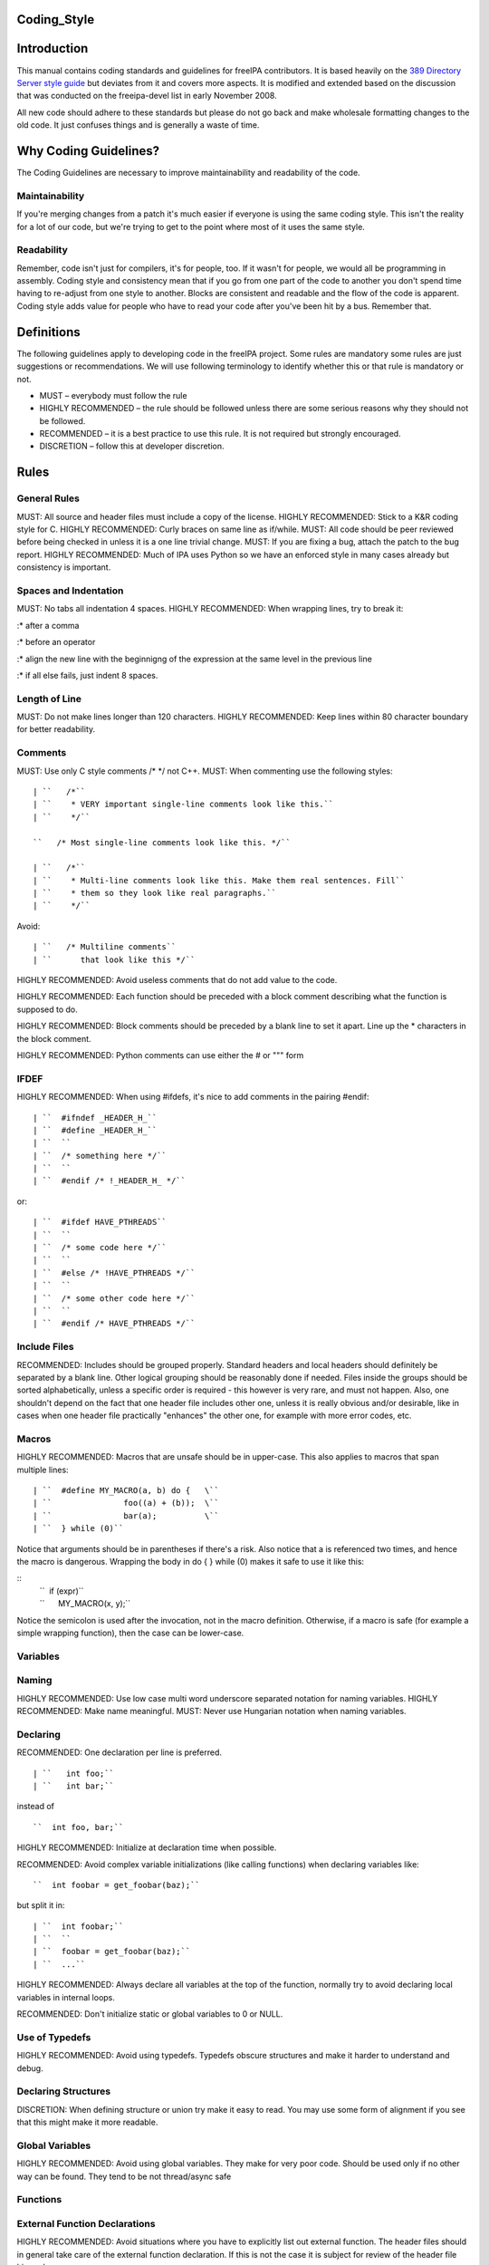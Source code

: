Coding_Style
============

Introduction
============

This manual contains coding standards and guidelines for freeIPA
contributors. It is based heavily on the `389 Directory Server style
guide <http://directory.fedoraproject.org/wiki?title=Coding_Style>`__
but deviates from it and covers more aspects. It is modified and
extended based on the discussion that was conducted on the freeipa-devel
list in early November 2008.

All new code should adhere to these standards but please do not go back
and make wholesale formatting changes to the old code. It just confuses
things and is generally a waste of time.



Why Coding Guidelines?
======================

The Coding Guidelines are necessary to improve maintainability and
readability of the code.

Maintainability
---------------

If you're merging changes from a patch it's much easier if everyone is
using the same coding style. This isn't the reality for a lot of our
code, but we're trying to get to the point where most of it uses the
same style.

Readability
-----------

Remember, code isn't just for compilers, it's for people, too. If it
wasn't for people, we would all be programming in assembly. Coding style
and consistency mean that if you go from one part of the code to another
you don't spend time having to re-adjust from one style to another.
Blocks are consistent and readable and the flow of the code is apparent.
Coding style adds value for people who have to read your code after
you've been hit by a bus. Remember that.

Definitions
===========

The following guidelines apply to developing code in the freeIPA
project. Some rules are mandatory some rules are just suggestions or
recommendations. We will use following terminology to identify whether
this or that rule is mandatory or not.

-  MUST – everybody must follow the rule
-  HIGHLY RECOMMENDED – the rule should be followed unless there are
   some serious reasons why they should not be followed.
-  RECOMMENDED – it is a best practice to use this rule. It is not
   required but strongly encouraged.
-  DISCRETION – follow this at developer discretion.

Rules
=====



General Rules
-------------

MUST: All source and header files must include a copy of the license.
HIGHLY RECOMMENDED: Stick to a K&R coding style for C. HIGHLY
RECOMMENDED: Curly braces on same line as if/while. MUST: All code
should be peer reviewed before being checked in unless it is a one line
trivial change. MUST: If you are fixing a bug, attach the patch to the
bug report. HIGHLY RECOMMENDED: Much of IPA uses Python so we have an
enforced style in many cases already but consistency is important.



Spaces and Indentation
----------------------

MUST: No tabs all indentation 4 spaces. HIGHLY RECOMMENDED: When
wrapping lines, try to break it:

:\* after a comma

:\* before an operator

:\* align the new line with the beginnigng of the expression at the same
level in the previous line

:\* if all else fails, just indent 8 spaces.



Length of Line
--------------

MUST: Do not make lines longer than 120 characters. HIGHLY RECOMMENDED:
Keep lines within 80 character boundary for better readability.

Comments
--------

MUST: Use only C style comments /\* \*/ not C++. MUST: When commenting
use the following styles:
::

  | ``   /*``
  | ``    * VERY important single-line comments look like this.``
  | ``    */``

  ``   /* Most single-line comments look like this. */``

  | ``   /*``
  | ``    * Multi-line comments look like this. Make them real sentences. Fill``
  | ``    * them so they look like real paragraphs.``
  | ``    */``

Avoid:

::

  | ``   /* Multiline comments``
  | ``      that look like this */``

HIGHLY RECOMMENDED: Avoid useless comments that do not add value to the
code.

HIGHLY RECOMMENDED: Each function should be preceded with a block
comment describing what the function is supposed to do.

HIGHLY RECOMMENDED: Block comments should be preceded by a blank line to
set it apart. Line up the \* characters in the block comment.

HIGHLY RECOMMENDED: Python comments can use either the # or """ form

IFDEF
-----

HIGHLY RECOMMENDED: When using #ifdefs, it's nice to add comments in the
pairing #endif:

::

  | ``  #ifndef _HEADER_H_``
  | ``  #define _HEADER_H_``
  | ``  ``
  | ``  /* something here */``
  | ``  ``
  | ``  #endif /* !_HEADER_H_ */``

or:

::

  | ``  #ifdef HAVE_PTHREADS``
  | ``  ``
  | ``  /* some code here */``
  | ``  ``
  | ``  #else /* !HAVE_PTHREADS */``
  | ``  ``
  | ``  /* some other code here */``
  | ``  ``
  | ``  #endif /* HAVE_PTHREADS */``



Include Files
-------------

RECOMMENDED: Includes should be grouped properly. Standard headers and
local headers should definitely be separated by a blank line. Other
logical grouping should be reasonably done if needed. Files inside the
groups should be sorted alphabetically, unless a specific order is
required - this however is very rare, and must not happen. Also, one
shouldn't depend on the fact that one header file includes other one,
unless it is really obvious and/or desirable, like in cases when one
header file practically "enhances" the other one, for example with more
error codes, etc.

Macros
------

HIGHLY RECOMMENDED: Macros that are unsafe should be in upper-case. This
also applies to macros that span multiple lines:

::

  | ``  #define MY_MACRO(a, b) do {   \``
  | ``               foo((a) + (b));  \``
  | ``               bar(a);          \``
  | ``  } while (0)``

Notice that arguments should be in parentheses if there's a risk. Also
notice that a is referenced two times, and hence the macro is dangerous.
Wrapping the body in do { } while (0) makes it safe to use it like this:

::
  | ``  if (expr)``
  | ``      MY_MACRO(x, y);``

Notice the semicolon is used after the invocation, not in the macro definition.
Otherwise, if a macro is safe (for example a simple wrapping function), then the case can be lower-case.

Variables
---------

Naming
----------------------------------------------------------------------------------------------

HIGHLY RECOMMENDED: Use low case multi word underscore separated
notation for naming variables. HIGHLY RECOMMENDED: Make name meaningful.
MUST: Never use Hungarian notation when naming variables.

Declaring
----------------------------------------------------------------------------------------------

RECOMMENDED: One declaration per line is preferred.

::

  | ``   int foo;``
  | ``   int bar;``

instead of

::

  ``  int foo, bar;``

HIGHLY RECOMMENDED: Initialize at declaration time when possible.

RECOMMENDED: Avoid complex variable initializations (like calling
functions) when declaring variables like:

::

  ``  int foobar = get_foobar(baz);``

but split it in:
::

  | ``  int foobar;``
  | ``  ``
  | ``  foobar = get_foobar(baz);``
  | ``  ...``

HIGHLY RECOMMENDED: Always declare all variables at the top of the
function, normally try to avoid declaring local variables in internal
loops.

RECOMMENDED: Don't initialize static or global variables to 0 or NULL.



Use of Typedefs
----------------------------------------------------------------------------------------------

HIGHLY RECOMMENDED: Avoid using typedefs. Typedefs obscure structures
and make it harder to understand and debug.



Declaring Structures
----------------------------------------------------------------------------------------------

DISCRETION: When defining structure or union try make it easy to read.
You may use some form of alignment if you see that this might make it
more readable.



Global Variables
----------------------------------------------------------------------------------------------

HIGHLY RECOMMENDED: Avoid using global variables. They make for very
poor code. Should be used only if no other way can be found. They tend
to be not thread/async safe

Functions
---------



External Function Declarations
----------------------------------------------------------------------------------------------

HIGHLY RECOMMENDED: Avoid situations where you have to explicitly list
out external function. The header files should in general take care of
the external function declaration. If this is not the case it is subject
for review of the header file hierarchy.



Declaring Module Functions
----------------------------------------------------------------------------------------------

DISCRETION: It up to the developer to define the order of the functions
in the module and thus declare functions at the top or use a native flow
of the module and avoid forward function declarations.



Order of the Functions
----------------------------------------------------------------------------------------------

DISCRETION: It is up to the developer which approach to use: whether to
write the main function at the top of the module and then all the
supporting functions or start with supporting functions and have the
main one at the bottom. Both approaches are acceptable. One can use
additional comments to help identify how the module is structured.



Naming Functions
----------------------------------------------------------------------------------------------

MUST: For function names use multi word underscore separate naming
convention like this monitor_task_init(struct task_server \*task); MUST:
Never use Hungarian notation when naming functions.



Indenting Functions
----------------------------------------------------------------------------------------------

DISCRETION: It is up to the developer which pattern to use when
indenting the function parameters if function has long name and has to
be split between multiple lines. The pattern however MUST be consistent
across the module so if you are fixing somebodies code continue with the
pattern used in the module.



Function Declaration
----------------------------------------------------------------------------------------------

DISCRETION: It is up to the developer whether to put the return type of
the function and modifiers (static for example) in front of the function
on the same line or start the line with the an actual function name. In
any case the pattern MUST be consistent across the module. If you are
adding function to an already existing module follow its pattern. MUST:
Put opening “{“ of the function body on the beginning of the new line
after the function declaration. HIGHLY RECOMMENDED: Do not put spaces
before or after parenthesis in the declaration of the parameters. For
example:

::

  | ``  OK:  int foo(int bar, int baz);``
  | ``  NOT OK: bad ( arg1 , arg2 );``



Function Parameters
----------------------------------------------------------------------------------------------

RECOMMENDED: Try to always put "input" arguments before "output"
arguments, if you have arguments that provide both input an output put
them between the pure-input and the pure-output ones.


::

  | ``  OK: foo(int in1, void *in2, char **ou1);``
  | ``  NOT OK: voo(char **ou1, int in1);``



Use of Const
----------------------------------------------------------------------------------------------

RECOMMENDED: If appropriate, always use the const modifier for pointers
passed to the function. This makes the intentions of the function more
clearer, plus allows the compiler to catch more bugs and make some
optimizations.



Tools to Use
----------------------------------------------------------------------------------------------

RECOMMENDED: Creating lists and queues was already done a lot of times.
When possible, use some common functions for manipulating these to avoid
mistakes.



Conditions and Statements
-------------------------

Condition
----------------------------------------------------------------------------------------------

RECOMMENDED: Use the full condition syntax like (NULL == str) rather
than (!str).



IF Statements
----------------------------------------------------------------------------------------------

HIGHLY RECOMMENDED: If-else statements should have the following form:

::

  | ``   if (``\ *``condition``*\ ``) {``
  | ``       /* do some work */``
  | ``   }``

  | ``   if (``\ *``condition``*\ ``) {``
  | ``       /* do some work */``
  | ``   } else {``
  | ``       /* do some other work */``
  | ``   }``

HIGHLY RECOMMENDED: Balance the braces in the if and else in an if-else
statement if either has only one line:

::

  | ``   if (condition) {``
  | ``       /*``
  | ``        * stuff that takes up more than one``
  | ``        * line``
  | ``        */``
  | ``   } else {``
  | ``       /* stuff that only uses one line */``
  | ``   }``

HIGHLY RECOMMENDED: The corollary is also true; don't use braces if
there's only one line for both:

::

  | ``   if (foo)``
  | ``       bar();``
  | ``   else``
  | ``       baz();``

Allowed approach is to use braces if there is only one line:

::

  | ``   if (foo) {``
  | ``       bar();``
  | ``   } else {``
  | ``       baz();``
  | ``   }``

HIGHLY RECOMMENDED: Avoid last-return-in-else problem. Code should look
like this:

::

  | ``   int foo(int bar)``
  | ``   {``
  | ``       if (something) {``
  | ``           /* stuff done here */``
  | ``           return 1;            ``
  | ``       }``
  | ``   ``
  | ``       return 0;``
  | ``   }``

**NOT** like this:

::

  | ``   int foo(int bar)``
  | ``   {``
  | ``       if (something) {``
  | ``           /* stuff done here */``
  | ``           return 1;            ``
  | ``       } else {``
  | ``           return 0;``
  | ``       }``
  | ``   }``

Loops
----------------------------------------------------------------------------------------------

HIGHLY RECOMMENDED: For, while and until statements should take a
similar form:

::

  | ``   for (``\ *``initialization;``\ ````\ ``condition;``\ ````\ ``update``*\ ``) {``
  | ``       /* iterate here */``
  | ``   }``

  | ``   while (``\ *``condition``*\ ``) {``
  | ``       /* do some work */``
  | ``   }``

Switch
^^^^^^

HIGHLY RECOMMENDED: Use the following style for the switch statements

::

  | ``  switch (var) {``
  | ``  case 0:``
  | ``      break;``
  | ``  case 1:``
  | ``      printf("meh.\n");``
  | ``      /* FALLTHROUGH */``
  | ``  case 2:``
  | ``      printf("2\n");``
  | ``      break;``
  | ``  default:``
  | ``      /* Always have default */``
  | ``      break;``
  | ``  }``

Strings
-------



Internationalized (i18n) Strings
----------------------------------------------------------------------------------------------

If the string will be internationalized (e.g. is marked with \_()) and
it has more than one format substitution you
**MUST\ \ use\ index\ format specifiers, not positional format
specifiers. Translators need the option to reorder where substitutions
appear in a string because the ordering of nouns, verbs, phrases, etc.
differ between languages. If conventional positional format conversion
specifiers (e.g. %s %d) are used the string cannot be reordered because
the ordering of the format specifiers must match the ordering of the
printf arguments supplying the substitutions. The fix for this is easy,
use indexed format specifiers. An indexed specifier includes an (1
based) index to the % character that introduces the format specifier
(e.g. %1$ to indicate the first argument). That index is used to select
the matching argument from the argument list. When indexed specifiers
are used\ all\ format specifiers and\ all\ \* width fields\ \ MUST** use
indexed specifiers.

Here is an example of incorrect usage with positional specifiers:

`` printf(_("item %s has %s value"), name, value);``

Here is the correct usage using indexed specifiers:

`` printf(_("item %1$s has %2$s value"), name, value);``

See man 3 printf as well as section 15.3.1 "C Format Strings" in the GNU
gettext manual for more details.

`Category:Developer documentation <Category:Developer_documentation>`__
`Category:Help for developers <Category:Help_for_developers>`__
`Category:How to <Category:How_to>`__